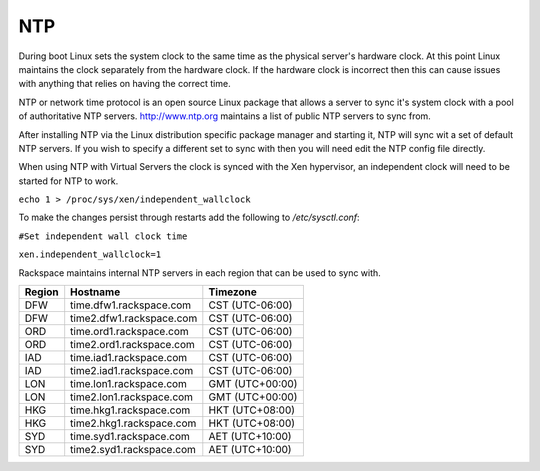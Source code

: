 NTP
===
During boot Linux sets the system clock to the same time as the physical 
server's hardware clock. At this point Linux maintains the clock separately
from the hardware clock. If the hardware clock is incorrect then this can 
cause issues with anything that relies on having the correct time.

NTP or network time protocol is an open source Linux package that allows a
server to sync it's system clock with a pool of authoritative NTP servers.
http://www.ntp.org maintains a list of public NTP servers to sync
from.

After installing NTP via the Linux distribution specific package manager and  starting it, NTP will sync wit a set of default NTP servers. If you wish to specify a different set to sync with then you will need edit the NTP config file directly.

When using NTP with Virtual Servers the clock is synced with the Xen hypervisor, an independent clock will need to be started for NTP to work.

``echo 1 > /proc/sys/xen/independent_wallclock``

To make the changes persist through restarts add the following to */etc/sysctl.conf*:

``#Set independent wall clock time``

``xen.independent_wallclock=1``


Rackspace maintains internal NTP servers in each region that can be used to sync
with.

====== ========================          ===============
Region Hostname                          Timezone
====== ========================          ===============
DFW    time.dfw1.rackspace.com           CST (UTC-06:00) 
DFW    time2.dfw1.rackspace.com          CST (UTC-06:00)
ORD    time.ord1.rackspace.com           CST (UTC-06:00)
ORD    time2.ord1.rackspace.com          CST (UTC-06:00)
IAD    time.iad1.rackspace.com           CST (UTC-06:00)
IAD    time2.iad1.rackspace.com          CST (UTC-06:00)
LON    time.lon1.rackspace.com           GMT (UTC+00:00)
LON    time2.lon1.rackspace.com          GMT (UTC+00:00)
HKG    time.hkg1.rackspace.com           HKT (UTC+08:00)
HKG    time2.hkg1.rackspace.com          HKT (UTC+08:00)
SYD    time.syd1.rackspace.com           AET (UTC+10:00)
SYD    time2.syd1.rackspace.com          AET (UTC+10:00)
====== ========================          =============== 
